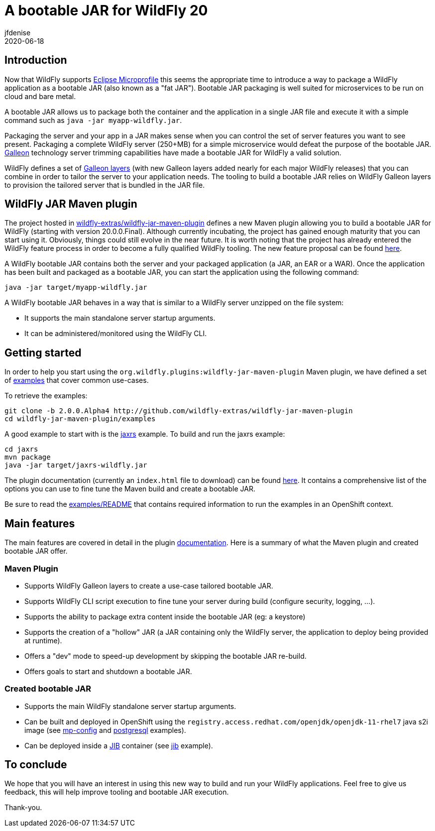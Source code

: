 = A bootable JAR for WildFly 20
jfdenise
2020-06-18
:awestruct-tags: [wildfly, galleon, bootable, jar, bootable-jar]
:awestruct-layout: blog
:source-highlighter: coderay
:encoding: utf-8
:lang: en

== Introduction

Now that WildFly supports link:https://projects.eclipse.org/projects/technology.microprofile[Eclipse Microprofile] this seems the appropriate time to introduce 
a way to package a WildFly application as a bootable JAR (also known as a "fat JAR"). Bootable JAR packaging is well suited for microservices to be run on cloud and bare metal.

A bootable JAR allows us to package both the container and the application in a single JAR file and execute it with a simple 
command such as ```java -jar myapp-wildfly.jar```.

Packaging the server and your app in a JAR makes sense when you can control the set of server features you want to see present. 
Packaging a complete WildFly server (250+MB) for a simple microservice would defeat the purpose of the bootable JAR. link:https://docs.wildfly.org/galleon/[Galleon] technology 
server trimming capabilities have made a bootable JAR for WildFly a valid solution.

WildFly defines a set of link:https://docs.wildfly.org/20/Admin_Guide.html#defined-galleon-layers[Galleon layers] 
(with new Galleon layers added nearly for each major WildFly releases) that you can combine in order to tailor the server to your application needs. 
The tooling to build a bootable JAR relies on WildFly Galleon layers to provision the tailored server that is bundled in the JAR file.

== WildFly JAR Maven plugin

The project hosted in link:https://github.com/wildfly-extras/wildfly-jar-maven-plugin[wildfly-extras/wildfly-jar-maven-plugin] defines a new Maven plugin allowing you
to build a bootable JAR for WildFly (starting with version 20.0.0.Final). Although currently incubating, the project has gained enough maturity that you can start using it. Obviously,
things could still evolve in the near future. It is worth noting that the project has already entered the WildFly 
feature process in order to become a fully qualified WildFly tooling. The new feature proposal can be found link:https://github.com/wildfly/wildfly-proposals/pull/306[here].

A WildFly bootable JAR contains both the server and your packaged application (a JAR, an EAR or a WAR).
Once the application has been built and packaged as a bootable JAR, you can start the application using the following command:

```
java -jar target/myapp-wildfly.jar
```

A WildFly bootable JAR behaves in a way that is similar to a WildFly server unzipped on the file system:

* It supports the main standalone server startup arguments. 
* It can be administered/monitored using the WildFly CLI.

== Getting started

In order to help you start using the ```org.wildfly.plugins:wildfly-jar-maven-plugin``` Maven plugin, we have defined a 
set of link:https://github.com/wildfly-extras/wildfly-jar-maven-plugin/tree/2.0.0.Alpha4/examples[examples] that cover common use-cases. 

To retrieve the examples:

```
git clone -b 2.0.0.Alpha4 http://github.com/wildfly-extras/wildfly-jar-maven-plugin
cd wildfly-jar-maven-plugin/examples
```

A good example to start with is the link:https://github.com/wildfly-extras/wildfly-jar-maven-plugin/tree/2.0.0.Alpha4/examples/jaxrs[jaxrs] example.
To build and run the jaxrs example:

```
cd jaxrs
mvn package
java -jar target/jaxrs-wildfly.jar
```

The plugin documentation (currently an ```index.html``` file to download) can be found link:https://github.com/wildfly-extras/wildfly-jar-maven-plugin/releases/download/2.0.0.Alpha4/index.html[here].
It contains a comprehensive list of the options you can use to fine tune the Maven build and create a bootable JAR.

Be sure to read the link:https://github.com/wildfly-extras/wildfly-jar-maven-plugin/tree/2.0.0.Alpha4/examples/README.md[examples/README] 
that contains required information to run the examples in an OpenShift context. 

== Main features

The main features are covered in detail in the plugin link:https://github.com/wildfly-extras/wildfly-jar-maven-plugin/releases/download/2.0.0.Alpha4/index.html[documentation]. 
Here is a summary of what the Maven plugin and created bootable JAR offer.

=== Maven Plugin

* Supports WildFly Galleon layers to create a use-case tailored bootable JAR.

* Supports WildFly CLI script execution to fine tune your server during build (configure security, logging, ...).

* Supports the ability to package extra content inside the bootable JAR (eg: a keystore)

* Supports the creation of a "hollow" JAR (a JAR containing only the WildFly server, the application to deploy being provided at runtime).

* Offers a "dev" mode to speed-up development by skipping the bootable JAR re-build.

* Offers goals to start and shutdown a bootable JAR.

=== Created bootable JAR

* Supports the main WildFly standalone server startup arguments.

* Can be built and deployed in OpenShift using the ```registry.access.redhat.com/openjdk/openjdk-11-rhel7``` java s2i image 
(see link:https://github.com/wildfly-extras/wildfly-jar-maven-plugin/tree/2.0.0.Alpha4/examples/mp-config[mp-config] and 
link:https://github.com/wildfly-extras/wildfly-jar-maven-plugin/tree/2.0.0.Alpha4/examples/postgresql[postgresql] examples).

* Can be deployed inside a link:https://github.com/GoogleContainerTools/jib[JIB] container (see link:https://github.com/wildfly-extras/wildfly-jar-maven-plugin/tree/2.0.0.Alpha4/examples/jib[jib] example).


== To conclude

We hope that you will have an interest in using this new way to build and run your WildFly applications. Feel free to give us feedback, this will help improve tooling and bootable JAR execution.

Thank-you.

